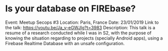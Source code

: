 * Is your database on FIREbase?

Event: Meetup Secops #3
Location: Paris, France
Date: 23/01/2019
Link to the talk: https://youtu.be/Ja_y-eGWJIg?t=3983
Description: This talk is a resume of a research conducted while I was in S2, with the purpose of knowing the situation regarding to projects (specially Android apps), using a Firebase Realtime Database with an unsafe configuration.
